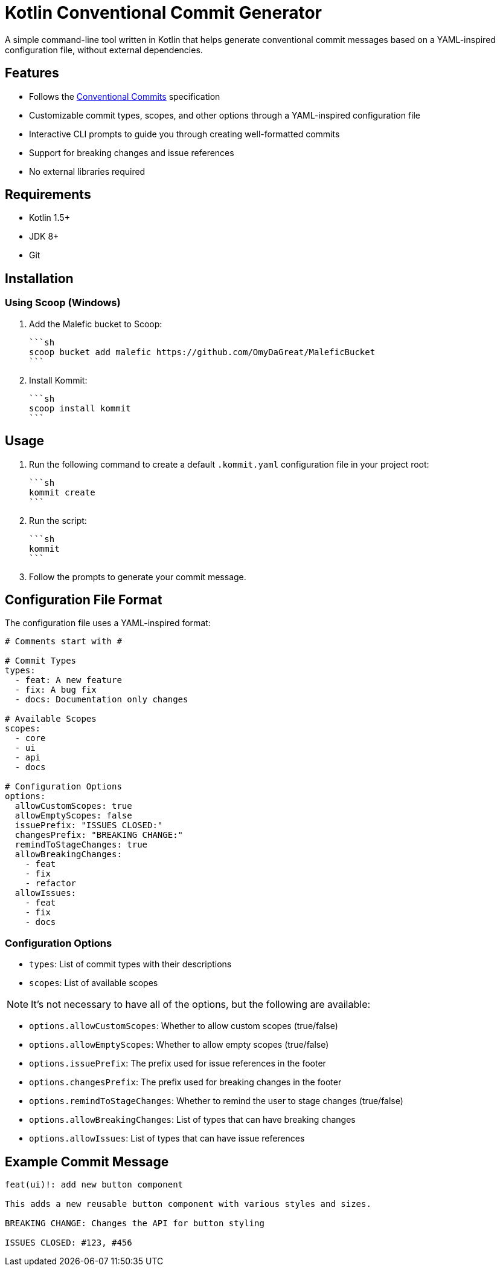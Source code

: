 = Kotlin Conventional Commit Generator

A simple command-line tool written in Kotlin that helps generate conventional commit messages based on a YAML-inspired configuration file, without external dependencies.

== Features

* Follows the link:https://www.conventionalcommits.org/[Conventional Commits] specification
* Customizable commit types, scopes, and other options through a YAML-inspired configuration file
* Interactive CLI prompts to guide you through creating well-formatted commits
* Support for breaking changes and issue references
* No external libraries required

== Requirements

* Kotlin 1.5+
* JDK 8+
* Git

== Installation

=== Using Scoop (Windows)

1. Add the Malefic bucket to Scoop:

    ```sh
    scoop bucket add malefic https://github.com/OmyDaGreat/MaleficBucket
    ```

2. Install Kommit:

    ```sh
    scoop install kommit
    ```

== Usage

1. Run the following command to create a default `.kommit.yaml` configuration file in your project root:

    ```sh
    kommit create
    ```

2. Run the script:

    ```sh
    kommit
    ```

3. Follow the prompts to generate your commit message.

== Configuration File Format

The configuration file uses a YAML-inspired format:

[source,yaml]
----
# Comments start with #

# Commit Types
types:
  - feat: A new feature
  - fix: A bug fix
  - docs: Documentation only changes

# Available Scopes
scopes:
  - core
  - ui
  - api
  - docs

# Configuration Options
options:
  allowCustomScopes: true
  allowEmptyScopes: false
  issuePrefix: "ISSUES CLOSED:"
  changesPrefix: "BREAKING CHANGE:"
  remindToStageChanges: true
  allowBreakingChanges:
    - feat
    - fix
    - refactor
  allowIssues:
    - feat
    - fix
    - docs
----

=== Configuration Options
* `types`: List of commit types with their descriptions
* `scopes`: List of available scopes

NOTE: It's not necessary to have all of the options, but the following are available:

* `options.allowCustomScopes`: Whether to allow custom scopes (true/false)
* `options.allowEmptyScopes`: Whether to allow empty scopes (true/false)
* `options.issuePrefix`: The prefix used for issue references in the footer
* `options.changesPrefix`: The prefix used for breaking changes in the footer
* `options.remindToStageChanges`: Whether to remind the user to stage changes (true/false)
* `options.allowBreakingChanges`: List of types that can have breaking changes
* `options.allowIssues`: List of types that can have issue references

== Example Commit Message

[source]
----
feat(ui)!: add new button component

This adds a new reusable button component with various styles and sizes.

BREAKING CHANGE: Changes the API for button styling

ISSUES CLOSED: #123, #456
----